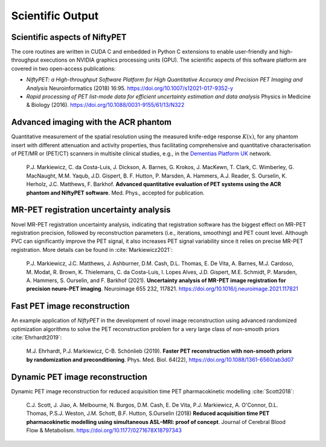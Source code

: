 .. _science-section:

*****************
Scientific Output
*****************

Scientific aspects of NiftyPET
==============================

The core routines are written in CUDA C and embedded in Python C extensions to enable user-friendly and high-throughput executions on NVIDIA graphics processing units (GPU).  The scientific aspects of this software platform are covered in two open-access publications:

* *NiftyPET: a High-throughput Software Platform for High Quantitative Accuracy and Precision PET Imaging and Analysis* Neuroinformatics (2018) 16:95. https://doi.org/10.1007/s12021-017-9352-y

* *Rapid processing of PET list-mode data for efficient uncertainty estimation and data analysis* Physics in Medicine & Biology (2016). https://doi.org/10.1088/0031-9155/61/13/N322



Advanced imaging with the ACR phantom
=====================================

Quantitative measurement of the spatial resolution using the measured knife-edge response :math:`K(x)`, for any phantom insert with different attenuation and activity properties, thus facilitating comprehensive and quantitative characterisation of PET/MR or (PET/CT) scanners in multisite clinical studies, e.g., in the `Dementias Platform UK <https://www.dementiasplatform.uk/>`_ network.
  
  P.J. Markiewicz, C. da Costa-Luis, J. Dickson, A. Barnes, G. Krokos, J. MacKewn, T. Clark, C. Wimberley, G. MacNaught, M.M. Yaqub, J.D. Gispert, B. F. Hutton, P. Marsden, A. Hammers, A.J. Reader, S. Ourselin, K. Herholz, J.C. Matthews, F. Barkhof. **Advanced quantitative evaluation of PET systems using the ACR phantom and NiftyPET software**. Med. Phys., accepted for publication.
  

MR-PET registration uncertainty analysis
========================================

Novel MR-PET registration uncertainty analysis, indicating that registration software has the biggest effect on MR-PET registration precision, followed by reconstruction parameters (i.e., iterations, smoothing) and PET count level.  Although PVC can significantly improve the PET signal, it also increases PET signal variability since it relies on precise MR-PET registration.  More details can be found in :cite:`Markiewicz2021`:

  P.J. Markiewicz, J.C. Matthews, J. Ashburner, D.M. Cash, D.L. Thomas, E. De Vita, A. Barnes, M.J. Cardoso, M. Modat, R. Brown, K. Thielemans, C. da Costa-Luis, I. Lopes Alves, J.D. Gispert, M.E. Schmidt, P. Marsden, A. Hammers, S. Ourselin, and F. Barkhof (2021).  **Uncertainty analysis of MR-PET image registration for precision neuro-PET imaging**. Neuroimage 655 232, 117821. https://doi.org/10.1016/j.neuroimage.2021.117821


Fast PET image reconstruction
=============================

An example application of *NiftyPET* in the development of novel image reconstruction using advanced randomized optimization algorithms to solve the PET reconstruction problem for a very large class of non-smooth priors :cite:`Ehrhardt2019`:

  M.J. Ehrhardt, P.J. Markiewicz, C-B. Schönlieb (2019). **Faster PET reconstruction with non-smooth priors by randomization and preconditioning**. Phys. Med. Biol. 64(22), https://doi.org/10.1088/1361-6560/ab3d07


Dynamic PET image reconstruction
================================

Dynamic PET image reconstruction for reduced acquisition time PET pharmacokinetic modelling :cite:`Scott2018`:

  C.J. Scott, J. Jiao, A. Melbourne, N. Burgos, D.M. Cash, E. De Vita, P.J. Markiewicz, A. O'Connor, D.L. Thomas, P.S.J. Weston, J.M. Schott, B.F. Hutton, S.Ourselin (2018) **Reduced acquisition time PET pharmacokinetic modelling using simultaneous ASL–MRI: proof of concept**. Journal of Cerebral Blood Flow & Metabolism. https://doi.org/10.1177/0271678X18797343



.. |nbsp| unicode:: 0xA0 
   :trim:
